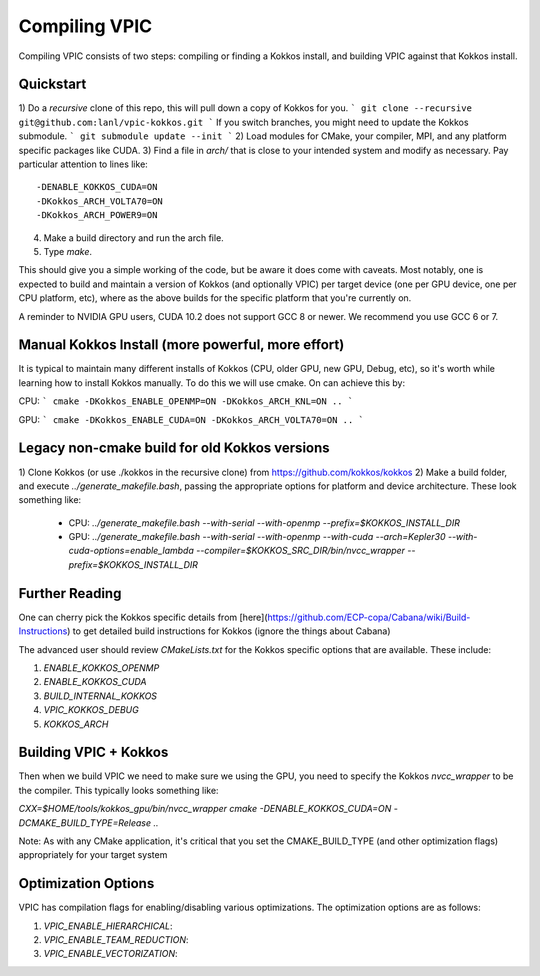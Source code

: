 Compiling VPIC
==============

Compiling VPIC consists of two steps: compiling or finding a Kokkos install, and building VPIC against that Kokkos install.

Quickstart
**********


1) Do a *recursive* clone of this repo, this will pull down a copy of Kokkos
for you.
```
git clone --recursive git@github.com:lanl/vpic-kokkos.git
```
If you switch branches, you might need to update the Kokkos submodule.
```
git submodule update --init
```
2) Load modules for CMake, your compiler, MPI, and any platform specific packages like CUDA.
3) Find a file in `arch/` that is close to your intended system and modify as necessary.
Pay particular attention to lines like::
    
    -DENABLE_KOKKOS_CUDA=ON
    -DKokkos_ARCH_VOLTA70=ON
    -DKokkos_ARCH_POWER9=ON

4) Make a build directory and run the arch file.
5) Type `make`.

This should give you a simple working of the code, but be aware it does come
with caveats. Most notably, one is expected to build and maintain a version of
Kokkos (and optionally VPIC) per target device (one per GPU device, one per CPU
platform, etc), where as the above builds for the specific platform that you're
currently on.

A reminder to NVIDIA GPU users, CUDA 10.2 does not support GCC 8 or newer. We
recommend you use GCC 6 or 7.


Manual Kokkos Install (more powerful, more effort)
**************************************************

It is typical to maintain many different installs of Kokkos (CPU, older
GPU, new GPU, Debug, etc), so it's worth while learning how to install Kokkos
manually. To do this we will use cmake. On can achieve this by:

CPU:
```
cmake -DKokkos_ENABLE_OPENMP=ON -DKokkos_ARCH_KNL=ON ..
```

GPU:
```
cmake -DKokkos_ENABLE_CUDA=ON -DKokkos_ARCH_VOLTA70=ON ..
```

Legacy non-cmake build for old Kokkos versions
**********************************************

1) Clone Kokkos (or use ./kokkos in the recursive clone) from
https://github.com/kokkos/kokkos
2) Make a build folder, and execute `../generate_makefile.bash`, passing the
appropriate options for platform and device architecture. These look something
like:

  - CPU: `../generate_makefile.bash --with-serial --with-openmp --prefix=$KOKKOS_INSTALL_DIR`
  - GPU: `../generate_makefile.bash --with-serial --with-openmp --with-cuda --arch=Kepler30 --with-cuda-options=enable_lambda --compiler=$KOKKOS_SRC_DIR/bin/nvcc_wrapper --prefix=$KOKKOS_INSTALL_DIR`

Further Reading
***************

One can cherry pick the Kokkos specific details from
[here](https://github.com/ECP-copa/Cabana/wiki/Build-Instructions) to get
detailed build instructions for Kokkos (ignore the things about Cabana)

The advanced user should review `CMakeLists.txt` for the Kokkos specific
options that are available. These include:

1. `ENABLE_KOKKOS_OPENMP`
2. `ENABLE_KOKKOS_CUDA`
3. `BUILD_INTERNAL_KOKKOS`
4. `VPIC_KOKKOS_DEBUG`
5. `KOKKOS_ARCH`

Building VPIC + Kokkos
**********************

Then when we build VPIC we need to make sure we using the GPU, you need to
specify the Kokkos `nvcc_wrapper` to be the compiler. This typically looks
something like:

`CXX=$HOME/tools/kokkos_gpu/bin/nvcc_wrapper cmake -DENABLE_KOKKOS_CUDA=ON -DCMAKE_BUILD_TYPE=Release ..`

Note: As with any CMake application, it's critical that you set the
CMAKE_BUILD_TYPE (and other optimization flags) appropriately for your target
system

Optimization Options
********************

VPIC has compilation flags for enabling/disabling various optimizations. The optimization options are as follows:

1. `VPIC_ENABLE_HIERARCHICAL`: 
2. `VPIC_ENABLE_TEAM_REDUCTION`: 
3. `VPIC_ENABLE_VECTORIZATION`: 

